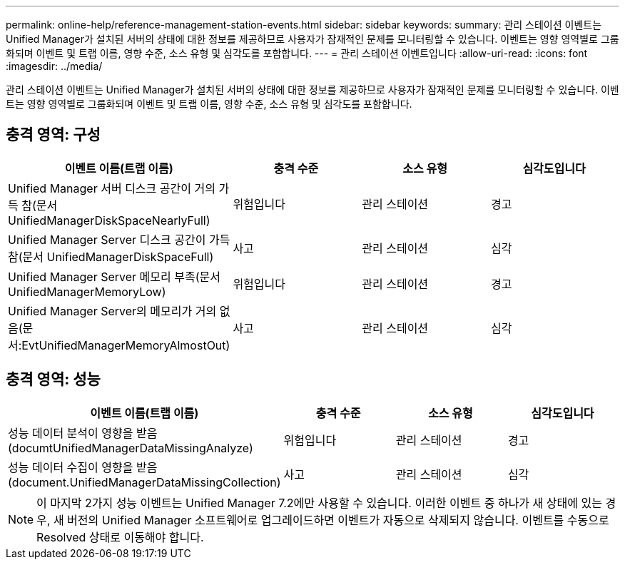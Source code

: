 ---
permalink: online-help/reference-management-station-events.html 
sidebar: sidebar 
keywords:  
summary: 관리 스테이션 이벤트는 Unified Manager가 설치된 서버의 상태에 대한 정보를 제공하므로 사용자가 잠재적인 문제를 모니터링할 수 있습니다. 이벤트는 영향 영역별로 그룹화되며 이벤트 및 트랩 이름, 영향 수준, 소스 유형 및 심각도를 포함합니다. 
---
= 관리 스테이션 이벤트입니다
:allow-uri-read: 
:icons: font
:imagesdir: ../media/


[role="lead"]
관리 스테이션 이벤트는 Unified Manager가 설치된 서버의 상태에 대한 정보를 제공하므로 사용자가 잠재적인 문제를 모니터링할 수 있습니다. 이벤트는 영향 영역별로 그룹화되며 이벤트 및 트랩 이름, 영향 수준, 소스 유형 및 심각도를 포함합니다.



== 충격 영역: 구성

[cols="1a,1a,1a,1a"]
|===
| 이벤트 이름(트랩 이름) | 충격 수준 | 소스 유형 | 심각도입니다 


 a| 
Unified Manager 서버 디스크 공간이 거의 가득 참(문서 UnifiedManagerDiskSpaceNearlyFull)
 a| 
위험입니다
 a| 
관리 스테이션
 a| 
경고



 a| 
Unified Manager Server 디스크 공간이 가득 참(문서 UnifiedManagerDiskSpaceFull)
 a| 
사고
 a| 
관리 스테이션
 a| 
심각



 a| 
Unified Manager Server 메모리 부족(문서 UnifiedManagerMemoryLow)
 a| 
위험입니다
 a| 
관리 스테이션
 a| 
경고



 a| 
Unified Manager Server의 메모리가 거의 없음(문서:EvtUnifiedManagerMemoryAlmostOut)
 a| 
사고
 a| 
관리 스테이션
 a| 
심각

|===


== 충격 영역: 성능

[cols="1a,1a,1a,1a"]
|===
| 이벤트 이름(트랩 이름) | 충격 수준 | 소스 유형 | 심각도입니다 


 a| 
성능 데이터 분석이 영향을 받음(documtUnifiedManagerDataMissingAnalyze)
 a| 
위험입니다
 a| 
관리 스테이션
 a| 
경고



 a| 
성능 데이터 수집이 영향을 받음(document.UnifiedManagerDataMissingCollection)
 a| 
사고
 a| 
관리 스테이션
 a| 
심각

|===
[NOTE]
====
이 마지막 2가지 성능 이벤트는 Unified Manager 7.2에만 사용할 수 있습니다. 이러한 이벤트 중 하나가 새 상태에 있는 경우, 새 버전의 Unified Manager 소프트웨어로 업그레이드하면 이벤트가 자동으로 삭제되지 않습니다. 이벤트를 수동으로 Resolved 상태로 이동해야 합니다.

====
